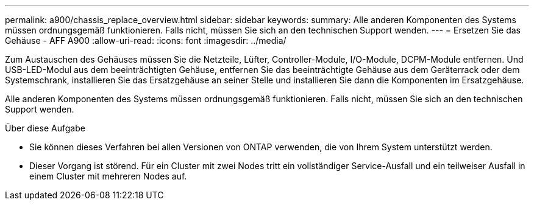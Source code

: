 ---
permalink: a900/chassis_replace_overview.html 
sidebar: sidebar 
keywords:  
summary: Alle anderen Komponenten des Systems müssen ordnungsgemäß funktionieren. Falls nicht, müssen Sie sich an den technischen Support wenden. 
---
= Ersetzen Sie das Gehäuse - AFF A900
:allow-uri-read: 
:icons: font
:imagesdir: ../media/


[role="lead"]
Zum Austauschen des Gehäuses müssen Sie die Netzteile, Lüfter, Controller-Module, I/O-Module, DCPM-Module entfernen. Und USB-LED-Modul aus dem beeinträchtigten Gehäuse, entfernen Sie das beeinträchtigte Gehäuse aus dem Geräterrack oder dem Systemschrank, installieren Sie das Ersatzgehäuse an seiner Stelle und installieren Sie dann die Komponenten im Ersatzgehäuse.

Alle anderen Komponenten des Systems müssen ordnungsgemäß funktionieren. Falls nicht, müssen Sie sich an den technischen Support wenden.

.Über diese Aufgabe
* Sie können dieses Verfahren bei allen Versionen von ONTAP verwenden, die von Ihrem System unterstützt werden.
* Dieser Vorgang ist störend. Für ein Cluster mit zwei Nodes tritt ein vollständiger Service-Ausfall und ein teilweiser Ausfall in einem Cluster mit mehreren Nodes auf.

